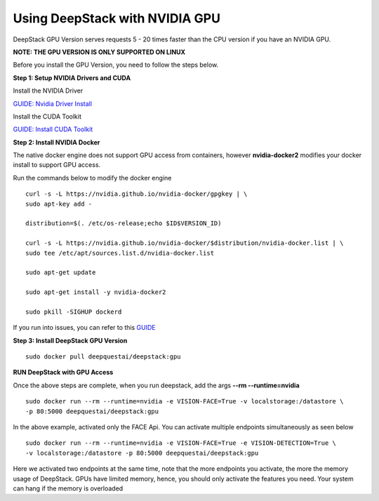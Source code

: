 .. DeepStack documentation master file, created by
   sphinx-quickstart on Wed Dec 12 17:30:35 2018.
   You can adapt this file completely to your liking, but it should at least
   contain the root `toctree` directive.

.. _gpuinstall:

Using DeepStack with NVIDIA GPU
=================================

DeepStack GPU Version serves requests 5 - 20 times faster than the CPU version if you have an NVIDIA GPU.

**NOTE: THE GPU VERSION IS ONLY SUPPORTED ON LINUX**

Before you install the GPU Version, you need to follow the steps below.

**Step 1: Setup NVIDIA Drivers and CUDA** 

Install the NVIDIA Driver

`GUIDE: Nvidia Driver Install <http://www.linuxandubuntu.com/home/how-to-install-latest-nvidia-drivers-in-linux/>`_

Install the CUDA Toolkit

`GUIDE: Install CUDA Toolkit <https://docs.nvidia.com/cuda/cuda-installation-guide-linux/index.html/>`_



**Step 2: Install NVIDIA Docker**

The native docker engine does not support GPU access from containers, however **nvidia-docker2** modifies your docker install
to support GPU access.

Run the commands below to modify the docker engine ::


    curl -s -L https://nvidia.github.io/nvidia-docker/gpgkey | \
    sudo apt-key add -

    distribution=$(. /etc/os-release;echo $ID$VERSION_ID)

    curl -s -L https://nvidia.github.io/nvidia-docker/$distribution/nvidia-docker.list | \
    sudo tee /etc/apt/sources.list.d/nvidia-docker.list

    sudo apt-get update

    sudo apt-get install -y nvidia-docker2

    sudo pkill -SIGHUP dockerd

If you run into issues, you can refer to this `GUIDE <https://devblogs.nvidia.com/gpu-containers-runtime//>`_

**Step 3: Install DeepStack GPU Version** ::

    sudo docker pull deepquestai/deepstack:gpu

**RUN DeepStack with GPU Access**

Once the above steps are complete, when you run deepstack, add the args **--rm --runtime=nvidia** ::

    sudo docker run --rm --runtime=nvidia -e VISION-FACE=True -v localstorage:/datastore \
    -p 80:5000 deepquestai/deepstack:gpu

In the above example, activated only the FACE Api. You can activate multiple endpoints simultaneously as seen below ::

    sudo docker run --rm --runtime=nvidia -e VISION-FACE=True -e VISION-DETECTION=True \
    -v localstorage:/datastore -p 80:5000 deepquestai/deepstack:gpu

Here we activated two endpoints at the same time, note that the more endpoints you activate, the more the memory usage of DeepStack.
GPUs have limited memory, hence, you should only activate the features you need.
Your system can hang if the memory is overloaded

